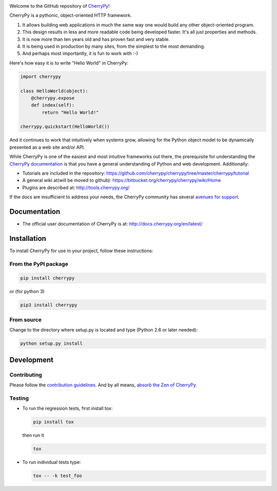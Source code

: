 |CherryPy Build Status| |Codacy Badge|

Welcome to the GitHub repository of `CherryPy <http://cherrypy.org/>`_!

CherryPy is a pythonic, object-oriented HTTP framework.

1. It allows building web applications in much the same way one would
   build any other object-oriented program.
2. This design results in less and more readable code being developed faster.
   It's all just properties and methods.
3. It is now more than ten years old and has proven fast and very
   stable.
4. It is being used in production by many sites, from the simplest to
   the most demanding.
5. And perhaps most importantly, it is fun to work with :-)

Here's how easy it is to write "Hello World" in CherryPy:

.. code:: python

    import cherrypy

    class HelloWorld(object):
        @cherrypy.expose
        def index(self):
            return "Hello World!"

    cherrypy.quickstart(HelloWorld())

And it continues to work that intuitively when systems grow, allowing
for the Python object model to be dynamically presented as a web site
and/or API.

While CherryPy is one of the easiest and most intuitive frameworks out
there, the prerequisite for understanding the `CherryPy
documentation <http://docs.cherrypy.org/en/latest/>`_ is that you have
a general understanding of Python and web development.
Additionally:

-  Tutorials are included in the repository:
   https://github.com/cherrypy/cherrypy/tree/master/cherrypy/tutorial
-  A general wiki at(will be moved to github):
   https://bitbucket.org/cherrypy/cherrypy/wiki/Home
-  Plugins are described at: http://tools.cherrypy.org/

If the docs are insufficient to address your needs, the CherryPy
community has several `avenues for support
<https://docs.cherrypy.org/en/latest/support>`_.


Documentation
=============

-  The official user documentation of CherryPy is at:
   http://docs.cherrypy.org/en/latest/

Installation
============

To install CherryPy for use in your project, follow these instructions:

From the PyPI package
---------------------

.. code:: sh

    pip install cherrypy

or (for python 3)

.. code:: sh

    pip3 install cherrypy

From source
-----------

Change to the directory where setup.py is located and type (Python 2.6
or later needed):

.. code:: sh

    python setup.py install

Development
===========

Contributing
------------

Please follow the `contribution
guidelines <https://github.com/cherrypy/cherrypy/blob/master/CONTRIBUTING.txt>`_.
And by all means, `absorb the Zen of
CherryPy <https://bitbucket.org/cherrypy/cherrypy/wiki/ZenOfCherryPy>`_.

Testing
-------

-  To run the regression tests, first install tox:

   .. code:: sh

       pip install tox

   then run it

   .. code:: sh

       tox

-  To run individual tests type:

   .. code:: sh

       tox -- -k test_foo

.. |CherryPy Build Status| image:: https://travis-ci.org/cherrypy/cherrypy.svg?branch=master
   :target: https://travis-ci.org/cherrypy/cherrypy
.. |Codacy Badge| image:: https://api.codacy.com/project/badge/Grade/48b11060b5d249dc86e52dac2be2c715
   :target: https://www.codacy.com/app/webknjaz/cherrypy-upstream?utm_source=github.com&utm_medium=referral&utm_content=cherrypy/cherrypy&utm_campaign=Badge_Grade
